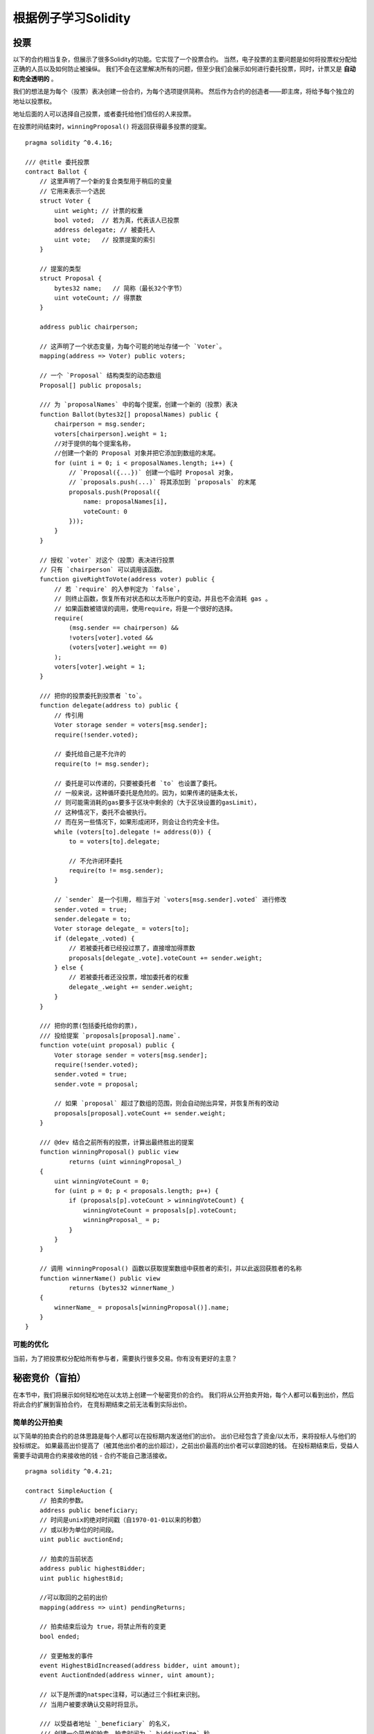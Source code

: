 ############################
根据例子学习Solidity
############################

.. index:: voting, ballot

.. _voting:

******
投票
******

以下的合约相当复杂，但展示了很多Solidity的功能。它实现了一个投票合约。
当然，电子投票的主要问题是如何将投票权分配给正确的人员以及如何防止被操纵。
我们不会在这里解决所有的问题，但至少我们会展示如何进行委托投票，同时，计票又是 **自动和完全透明的** 。

我们的想法是为每个（投票）表决创建一份合约，为每个选项提供简称。
然后作为合约的创造者——即主席，将给予每个独立的地址以投票权。

地址后面的人可以选择自己投票，或者委托给他们信任的人来投票。

在投票时间结束时，``winningProposal()`` 将返回获得最多投票的提案。


::

    pragma solidity ^0.4.16;

    /// @title 委托投票
    contract Ballot {
        // 这里声明了一个新的复合类型用于稍后的变量
        // 它用来表示一个选民
        struct Voter {
            uint weight; // 计票的权重
            bool voted;  // 若为真，代表该人已投票
            address delegate; // 被委托人
            uint vote;   // 投票提案的索引
        }

        // 提案的类型
        struct Proposal {
            bytes32 name;   // 简称（最长32个字节）
            uint voteCount; // 得票数
        }

        address public chairperson;

        // 这声明了一个状态变量，为每个可能的地址存储一个 `Voter`。
        mapping(address => Voter) public voters;

        // 一个 `Proposal` 结构类型的动态数组
        Proposal[] public proposals;

        /// 为 `proposalNames` 中的每个提案，创建一个新的（投票）表决
        function Ballot(bytes32[] proposalNames) public {
            chairperson = msg.sender;
            voters[chairperson].weight = 1;
            //对于提供的每个提案名称，
            //创建一个新的 Proposal 对象并把它添加到数组的末尾。
            for (uint i = 0; i < proposalNames.length; i++) {
                // `Proposal({...})` 创建一个临时 Proposal 对象，
                // `proposals.push(...)` 将其添加到 `proposals` 的末尾
                proposals.push(Proposal({
                    name: proposalNames[i],
                    voteCount: 0
                }));
            }
        }

        // 授权 `voter` 对这个（投票）表决进行投票
        // 只有 `chairperson` 可以调用该函数。
        function giveRightToVote(address voter) public {
            // 若 `require` 的入参判定为 `false`，
            // 则终止函数，恢复所有对状态和以太币账户的变动，并且也不会消耗 gas 。
            // 如果函数被错误的调用，使用require，将是一个很好的选择。
            require(
                (msg.sender == chairperson) &&
                !voters[voter].voted &&
                (voters[voter].weight == 0)
            );
            voters[voter].weight = 1;
        }

        /// 把你的投票委托到投票者 `to`。
        function delegate(address to) public {
            // 传引用
            Voter storage sender = voters[msg.sender];
            require(!sender.voted);

            // 委托给自己是不允许的
            require(to != msg.sender);

            // 委托是可以传递的，只要被委托者 `to` 也设置了委托。
            // 一般来说，这种循环委托是危险的。因为，如果传递的链条太长，
            // 则可能需消耗的gas要多于区块中剩余的（大于区块设置的gasLimit），
            // 这种情况下，委托不会被执行。
            // 而在另一些情况下，如果形成闭环，则会让合约完全卡住。
            while (voters[to].delegate != address(0)) {
                to = voters[to].delegate;

                // 不允许闭环委托
                require(to != msg.sender);
            }

            // `sender` 是一个引用, 相当于对 `voters[msg.sender].voted` 进行修改
            sender.voted = true;
            sender.delegate = to;
            Voter storage delegate_ = voters[to];
            if (delegate_.voted) {
                // 若被委托者已经投过票了，直接增加得票数
                proposals[delegate_.vote].voteCount += sender.weight;
            } else {
                // 若被委托者还没投票，增加委托者的权重
                delegate_.weight += sender.weight;
            }
        }

        /// 把你的票(包括委托给你的票)，
        /// 投给提案 `proposals[proposal].name`.
        function vote(uint proposal) public {
            Voter storage sender = voters[msg.sender];
            require(!sender.voted);
            sender.voted = true;
            sender.vote = proposal;

            // 如果 `proposal` 超过了数组的范围，则会自动抛出异常，并恢复所有的改动
            proposals[proposal].voteCount += sender.weight;
        }

        /// @dev 结合之前所有的投票，计算出最终胜出的提案
        function winningProposal() public view
                returns (uint winningProposal_)
        {
            uint winningVoteCount = 0;
            for (uint p = 0; p < proposals.length; p++) {
                if (proposals[p].voteCount > winningVoteCount) {
                    winningVoteCount = proposals[p].voteCount;
                    winningProposal_ = p;
                }
            }
        }

        // 调用 winningProposal() 函数以获取提案数组中获胜者的索引，并以此返回获胜者的名称
        function winnerName() public view
                returns (bytes32 winnerName_)
        {
            winnerName_ = proposals[winningProposal()].name;
        }
    }


可能的优化
=====================

当前，为了把投票权分配给所有参与者，需要执行很多交易。你有没有更好的主意？

.. index:: auction;blind, auction;open, blind auction, open auction

***********************
秘密竞价（盲拍）
***********************

在本节中，我们将展示如何轻松地在以太坊上创建一个秘密竞价的合约。
我们将从公开拍卖开始，每个人都可以看到出价，然后将此合约扩展到盲拍合约，
在竞标期结束之前无法看到实际出价。

.. _simple_auction:

简单的公开拍卖
===================

以下简单的拍卖合约的总体思路是每个人都可以在投标期内发送他们的出价。
出价已经包含了资金/以太币，来将投标人与他们的投标绑定。
如果最高出价提高了（被其他出价者的出价超过），之前出价最高的出价者可以拿回她的钱。
在投标期结束后，受益人需要手动调用合约来接收他的钱 - 合约不能自己激活接收。

::

    pragma solidity ^0.4.21;

    contract SimpleAuction {
        // 拍卖的参数。
        address public beneficiary;
        // 时间是unix的绝对时间戳（自1970-01-01以来的秒数）
        // 或以秒为单位的时间段。
        uint public auctionEnd;

        // 拍卖的当前状态
        address public highestBidder;
        uint public highestBid;

        //可以取回的之前的出价
        mapping(address => uint) pendingReturns;

        // 拍卖结束后设为 true，将禁止所有的变更
        bool ended;

        // 变更触发的事件
        event HighestBidIncreased(address bidder, uint amount);
        event AuctionEnded(address winner, uint amount);

        // 以下是所谓的natspec注释，可以通过三个斜杠来识别。
        // 当用户被要求确认交易时将显示。

        /// 以受益者地址 `_beneficiary` 的名义，
        /// 创建一个简单的拍卖，拍卖时间为 `_biddingTime` 秒。
        function SimpleAuction(
            uint _biddingTime,
            address _beneficiary
        ) public {
            beneficiary = _beneficiary;
            auctionEnd = now + _biddingTime;
        }

        /// 对拍卖进行出价，具体的出价随交易一起发送。
        /// 如果没有在拍卖中胜出，则返还出价。
        function bid() public payable {
            // 参数不是必要的。因为所有的信息已经包含在了交易中。
            // 对于能接收以太币的函数，关键字 payable 是必须的。

            // 如果拍卖已结束，撤销函数的调用。
            require(now <= auctionEnd);

            // 如果出价不够高，返还你的钱
            require(msg.value > highestBid);

            if (highestBid != 0) {
                // 返还出价时，简单地直接调用 highestBidder.send(highestBid) 函数，
                // 是有安全风险的，因为它有可能执行一个非信任合约。
                // 更为安全的做法是让接收方自己提取金钱。
                pendingReturns[highestBidder] += highestBid;
            }
            highestBidder = msg.sender;
            highestBid = msg.value;
            emit HighestBidIncreased(msg.sender, msg.value);
        }

        /// 取回出价（当该出价已被超越）
        function withdraw() public returns (bool) {
            uint amount = pendingReturns[msg.sender];
            if (amount > 0) {
                // 这里很重要，首先要设零值。
                // 因为，作为接收调用的一部分，
                // 接收者可以在 `send` 返回之前，重新调用该函数。
                pendingReturns[msg.sender] = 0;

                if (!msg.sender.send(amount)) {
                    // 这里不需抛出异常，只需重置未付款
                    pendingReturns[msg.sender] = amount;
                    return false;
                }
            }
            return true;
        }

        /// 结束拍卖，并把最高的出价发送给受益人
        function auctionEnd() public {
            // 对于可与其他合约交互的函数（意味着它会调用其他函数或发送以太币），
            // 一个好的指导方针是将其结构分为三个阶段：
            // 1. 检查条件
            // 2. 执行动作 (可能会改变条件)
            // 3. 与其他合约交互
            // 如果这些阶段相混合，其他的合约可能会回调当前合约并修改状态，
            // 或者导致某些效果（比如支付以太币）多次生效。
            // 如果合约内调用的函数包含了与外部合约的交互，
            // 则它也会被认为是与外部合约有交互的。

            // 1. 条件
            require(now >= auctionEnd); // 拍卖尚未结束
            require(!ended); // 该函数已被调用

            // 2. 生效
            ended = true;
            emit AuctionEnded(highestBidder, highestBid);

            // 3. 交互
            beneficiary.transfer(highestBid);
        }
    }

秘密竞拍（盲拍）
=====================

之前的公开拍卖接下来将被扩展为一个秘密竞拍。
秘密竞拍的好处是在投标结束前不会有时间压力。
在一个透明的计算平台上进行秘密竞拍听起来像是自相矛盾，但密码学可以实现它。

在 **投标期间** ，投标人实际上并没有发送她的出价，而只是发送一个哈希版本的出价。
由于目前几乎不可能找到两个（足够长的）值，其哈希值是相等的，因此投标人可通过该方式提交报价。
在投标结束后，投标人必须公开他们的出价：他们不加密的发送他们的出价，合约检查出价的哈希值是否与投标期间提供的相同。

另一个挑战是如何使拍卖同时做到 **绑定和秘密** :
唯一能阻止投标者在她赢得拍卖后不付款的方式是，让她将钱连同出价一起发出。
但由于资金转移在Ethereum中不能被隐藏，因此任何人都可以看到转移的资金。

下面的合约通过接受任何大于最高出价的值来解决这个问题。
当然，因为这只能在披露阶段进行检查，有些出价可能是 **无效** 的，
并且，这是故意的(与高出价一起，它甚至提供了一个明确的标志来标识无效的出价):
投标人可以通过设置几个或高或低的无效出价来迷惑竞争对手。

::

    pragma solidity ^0.4.21;

    contract BlindAuction {
        struct Bid {
            bytes32 blindedBid;
            uint deposit;
        }

        address public beneficiary;
        uint public biddingEnd;
        uint public revealEnd;
        bool public ended;

        mapping(address => Bid[]) public bids;

        address public highestBidder;
        uint public highestBid;

        // 可以退回的之前的出价
        mapping(address => uint) pendingReturns;

        event AuctionEnded(address winner, uint highestBid);

        /// 使用 modifier 可以更便捷的校验函数的入参。
        /// `onlyBefore` 会被用于后面的 `bid` 函数：
        /// 新的函数体将是 modifier 本身的函数体加上原函数体（替换 `_`; 那一行）
        modifier onlyBefore(uint _time) { require(now < _time); _; }
        modifier onlyAfter(uint _time) { require(now > _time); _; }

        function BlindAuction(
            uint _biddingTime,
            uint _revealTime,
            address _beneficiary
        ) public {
            beneficiary = _beneficiary;
            biddingEnd = now + _biddingTime;
            revealEnd = biddingEnd + _revealTime;
        }

        /// 可以通过 `_blindedBid` = keccak256(value, fake, secret)
        /// 设置一个秘密竞拍。
        /// 只有在出价披露阶段被正确披露，已发送的以太币才会被退还。
        /// 如果与出价一起发送的以太币至少为 “value” 且 “fake” 不为真，则出价有效。
        /// 将 “fake” 设置为 true ，然后发送满足订金金额但又不与出价相同的金额是隐藏实际出价的方法。
        /// 同一个地址可以放置多个出价。
        function bid(bytes32 _blindedBid)
            public
            payable
            onlyBefore(biddingEnd)
        {
            bids[msg.sender].push(Bid({
                blindedBid: _blindedBid,
                deposit: msg.value
            }));
        }

        /// 披露你的秘密竞拍出价。
        /// 对于所有正确披露的无效出价以及除最高出价以外的所有出价，你都将获得退款。
        function reveal(
            uint[] _values,
            bool[] _fake,
            bytes32[] _secret
        )
            public
            onlyAfter(biddingEnd)
            onlyBefore(revealEnd)
        {
            uint length = bids[msg.sender].length;
            require(_values.length == length);
            require(_fake.length == length);
            require(_secret.length == length);

            uint refund;
            for (uint i = 0; i < length; i++) {
                var bid = bids[msg.sender][i];
                var (value, fake, secret) =
                        (_values[i], _fake[i], _secret[i]);
                if (bid.blindedBid != keccak256(value, fake, secret)) {
                    // 出价未能正确披露
                    // 不返还订金
                    continue;
                }
                refund += bid.deposit;
                if (!fake && bid.deposit >= value) {
                    if (placeBid(msg.sender, value))
                        refund -= value;
                }
                // 使发送者不可能再次认领同一笔订金
                bid.blindedBid = bytes32(0);
            }
            msg.sender.transfer(refund);
        }

        // 这是一个 "internal" 函数， 意味着它只能在本合约（或继承合约）内被调用
        function placeBid(address bidder, uint value) internal
                returns (bool success)
        {
            if (value <= highestBid) {
                return false;
            }
            if (highestBidder != 0) {
                // 返还之前的最高出价
                pendingReturns[highestBidder] += highestBid;
            }
            highestBid = value;
            highestBidder = bidder;
            return true;
        }

        /// 取回出价（当该出价已被超越）
        function withdraw() public {
            uint amount = pendingReturns[msg.sender];
            if (amount > 0) {
                // 这里很重要，首先要设零值。
                // 因为，作为接收调用的一部分，
                // 接收者可以在 `transfer` 返回之前重新调用该函数。（可查看上面关于‘条件 -> 影响 -> 交互’的标注）
                pendingReturns[msg.sender] = 0;

                msg.sender.transfer(amount);
            }
        }

        /// 结束拍卖，并把最高的出价发送给受益人
        function auctionEnd()
            public
            onlyAfter(revealEnd)
        {
            require(!ended);
            emit AuctionEnded(highestBidder, highestBid);
            ended = true;
            beneficiary.transfer(highestBid);
        }
    }


.. index:: purchase, remote purchase, escrow

********************
安全的远程购买
********************

::

    pragma solidity ^0.4.21;

    contract Purchase {
        uint public value;
        address public seller;
        address public buyer;
        enum State { Created, Locked, Inactive }
        State public state;

        //确保 `msg.value` 是一个偶数。
        //如果它是一个奇数，则它将被截断。
        //通过乘法检查它不是奇数。
        function Purchase() public payable {
            seller = msg.sender;
            value = msg.value / 2;
            require((2 * value) == msg.value);
        }

        modifier condition(bool _condition) {
            require(_condition);
            _;
        }

        modifier onlyBuyer() {
            require(msg.sender == buyer);
            _;
        }

        modifier onlySeller() {
            require(msg.sender == seller);
            _;
        }

        modifier inState(State _state) {
            require(state == _state);
            _;
        }

        event Aborted();
        event PurchaseConfirmed();
        event ItemReceived();

        ///中止购买并回收以太币。
        ///只能在合约被锁定之前由卖家调用。
        function abort()
            public
            onlySeller
            inState(State.Created)
        {
            emit Aborted();
            state = State.Inactive;
            seller.transfer(this.balance);
        }

        /// 买家确认购买。
        /// 交易必须包含 `2 * value` 个以太币。
        /// 以太币会被锁定，直到 confirmReceived 被调用。
        function confirmPurchase()
            public
            inState(State.Created)
            condition(msg.value == (2 * value))
            payable
        {
            emit PurchaseConfirmed();
            buyer = msg.sender;
            state = State.Locked;
        }

        /// 确认你（买家）已经收到商品。
        /// 这会释放被锁定的以太币。
        function confirmReceived()
            public
            onlyBuyer
            inState(State.Locked)
        {
            emit ItemReceived();
            // 首先修改状态很重要，否则的话，由 `transfer` 所调用的合约可以回调进这里（再次接收以太币）。
            state = State.Inactive;

            // 注意: 这实际上允许买方和卖方阻止退款 - 应该使用取回模式。
            buyer.transfer(value);
            seller.transfer(this.balance);
        }
    }

********************
微支付通道
********************

To be written.
